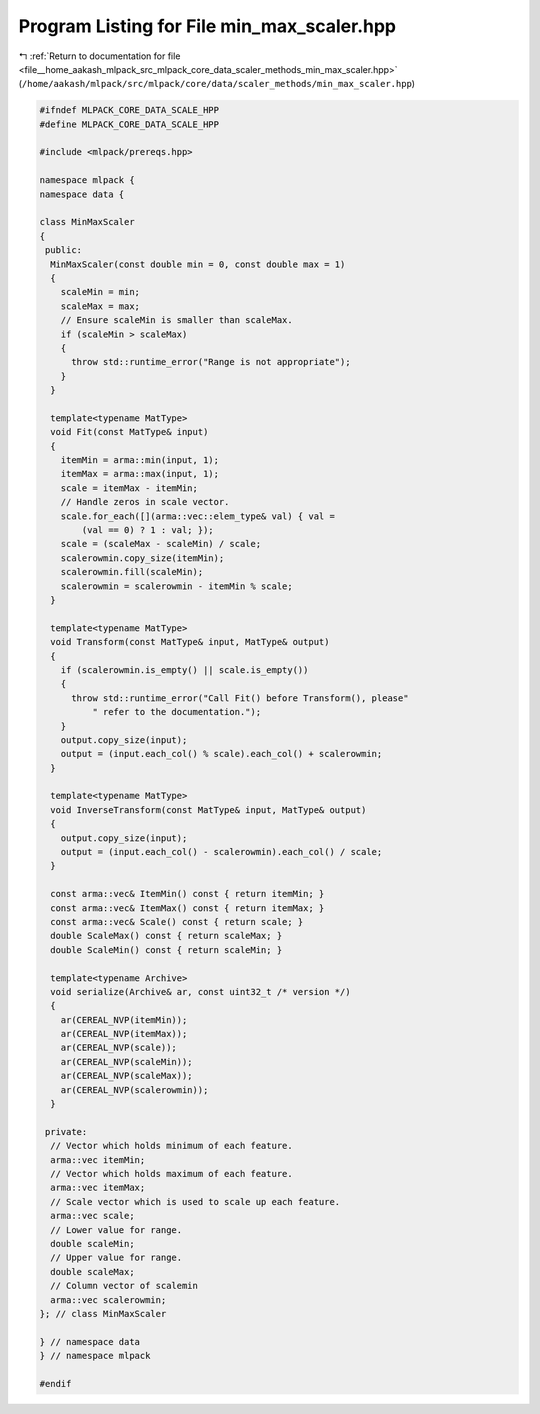 
.. _program_listing_file__home_aakash_mlpack_src_mlpack_core_data_scaler_methods_min_max_scaler.hpp:

Program Listing for File min_max_scaler.hpp
===========================================

|exhale_lsh| :ref:`Return to documentation for file <file__home_aakash_mlpack_src_mlpack_core_data_scaler_methods_min_max_scaler.hpp>` (``/home/aakash/mlpack/src/mlpack/core/data/scaler_methods/min_max_scaler.hpp``)

.. |exhale_lsh| unicode:: U+021B0 .. UPWARDS ARROW WITH TIP LEFTWARDS

.. code-block:: cpp

   
   #ifndef MLPACK_CORE_DATA_SCALE_HPP
   #define MLPACK_CORE_DATA_SCALE_HPP
   
   #include <mlpack/prereqs.hpp>
   
   namespace mlpack {
   namespace data {
   
   class MinMaxScaler
   {
    public:
     MinMaxScaler(const double min = 0, const double max = 1)
     {
       scaleMin = min;
       scaleMax = max;
       // Ensure scaleMin is smaller than scaleMax.
       if (scaleMin > scaleMax)
       {
         throw std::runtime_error("Range is not appropriate");
       }
     }
   
     template<typename MatType>
     void Fit(const MatType& input)
     {
       itemMin = arma::min(input, 1);
       itemMax = arma::max(input, 1);
       scale = itemMax - itemMin;
       // Handle zeros in scale vector.
       scale.for_each([](arma::vec::elem_type& val) { val =
           (val == 0) ? 1 : val; });
       scale = (scaleMax - scaleMin) / scale;
       scalerowmin.copy_size(itemMin);
       scalerowmin.fill(scaleMin);
       scalerowmin = scalerowmin - itemMin % scale;
     }
   
     template<typename MatType>
     void Transform(const MatType& input, MatType& output)
     {
       if (scalerowmin.is_empty() || scale.is_empty())
       {
         throw std::runtime_error("Call Fit() before Transform(), please"
             " refer to the documentation.");
       }
       output.copy_size(input);
       output = (input.each_col() % scale).each_col() + scalerowmin;
     }
   
     template<typename MatType>
     void InverseTransform(const MatType& input, MatType& output)
     {
       output.copy_size(input);
       output = (input.each_col() - scalerowmin).each_col() / scale;
     }
   
     const arma::vec& ItemMin() const { return itemMin; }
     const arma::vec& ItemMax() const { return itemMax; }
     const arma::vec& Scale() const { return scale; }
     double ScaleMax() const { return scaleMax; }
     double ScaleMin() const { return scaleMin; }
   
     template<typename Archive>
     void serialize(Archive& ar, const uint32_t /* version */)
     {
       ar(CEREAL_NVP(itemMin));
       ar(CEREAL_NVP(itemMax));
       ar(CEREAL_NVP(scale));
       ar(CEREAL_NVP(scaleMin));
       ar(CEREAL_NVP(scaleMax));
       ar(CEREAL_NVP(scalerowmin));
     }
   
    private:
     // Vector which holds minimum of each feature.
     arma::vec itemMin;
     // Vector which holds maximum of each feature.
     arma::vec itemMax;
     // Scale vector which is used to scale up each feature.
     arma::vec scale;
     // Lower value for range.
     double scaleMin;
     // Upper value for range.
     double scaleMax;
     // Column vector of scalemin
     arma::vec scalerowmin;
   }; // class MinMaxScaler
   
   } // namespace data
   } // namespace mlpack
   
   #endif
